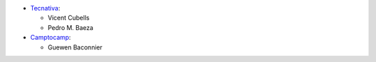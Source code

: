 * `Tecnativa <https://www.tecnativa.com>`__:

  * Vicent Cubells
  * Pedro M. Baeza

* `Camptocamp <https://www.camptocamp.com>`__:

  * Guewen Baconnier
